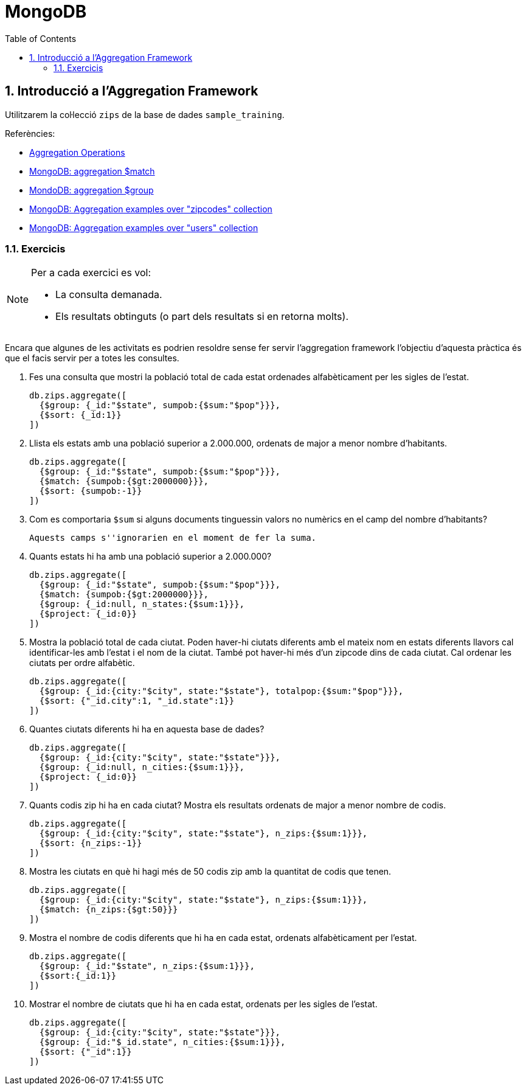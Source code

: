 = MongoDB
:doctype: article
:encoding: utf-8
:lang: ca
:toc: left
:toclevels: 3
:numbered:
:ascii-ids:

<<<

== Introducció a l'Aggregation Framework

Utilitzarem la col·lecció `zips` de la base de dades `sample_training`.

Referències:

- link:https://www.mongodb.com/docs/manual/aggregation/[Aggregation Operations]
- link:https://www.mongodb.com/docs/manual/reference/operator/aggregation/match/[MongoDB: aggregation $match]
- link:https://www.mongodb.com/docs/manual/reference/operator/aggregation/group/#pipe._S_group[MondoDB: aggregation $group]
- link:https://www.mongodb.com/docs/manual/tutorial/aggregation-zip-code-data-set/[MongoDB: Aggregation examples over "zipcodes" collection]
- link:https://www.mongodb.com/docs/manual/tutorial/aggregation-with-user-preference-data/[MongoDB: Aggregation examples over "users" collection]

=== Exercicis

[NOTE]
====
Per a cada exercici es vol:

- La consulta demanada.
- Els resultats obtinguts (o part dels resultats si en retorna molts).
====

Encara que algunes de les activitats es podrien resoldre sense fer servir l'aggregation framework l'objectiu d'aquesta pràctica és que el facis servir per a totes les consultes.

1. Fes una consulta que mostri la població total de cada estat ordenades alfabèticament per les sigles de l'estat.
+
[source,js]
----
db.zips.aggregate([
  {$group: {_id:"$state", sumpob:{$sum:"$pop"}}},
  {$sort: {_id:1}}
])
----

2. Llista els estats amb una població superior a 2.000.000, ordenats de major a menor nombre d'habitants.
+
[source,js]
----
db.zips.aggregate([
  {$group: {_id:"$state", sumpob:{$sum:"$pop"}}},
  {$match: {sumpob:{$gt:2000000}}},
  {$sort: {sumpob:-1}}
])
----

3. Com es comportaria `$sum` si alguns documents tinguessin valors no numèrics en el camp del nombre d'habitants?
+
[source,js]
----
Aquests camps s''ignorarien en el moment de fer la suma.
----

4. Quants estats hi ha amb una població superior a 2.000.000?
+
[source,js]
----
db.zips.aggregate([
  {$group: {_id:"$state", sumpob:{$sum:"$pop"}}},
  {$match: {sumpob:{$gt:2000000}}},
  {$group: {_id:null, n_states:{$sum:1}}},
  {$project: {_id:0}}
])
----

5. Mostra la població total de cada ciutat. Poden haver-hi ciutats diferents amb el mateix nom en estats diferents llavors cal identificar-les amb l'estat i el nom de la ciutat. També pot haver-hi més d'un zipcode dins de cada ciutat. Cal ordenar les ciutats per ordre alfabètic.
+
[source,js]
----
db.zips.aggregate([
  {$group: {_id:{city:"$city", state:"$state"}, totalpop:{$sum:"$pop"}}},
  {$sort: {"_id.city":1, "_id.state":1}}
])
----

6. Quantes ciutats diferents hi ha en aquesta base de dades?
+
[source,js]
----
db.zips.aggregate([
  {$group: {_id:{city:"$city", state:"$state"}}},
  {$group: {_id:null, n_cities:{$sum:1}}},
  {$project: {_id:0}}
])
----

7. Quants codis zip hi ha en cada ciutat? Mostra els resultats ordenats de major a menor nombre de codis.
+
[source,js]
----
db.zips.aggregate([
  {$group: {_id:{city:"$city", state:"$state"}, n_zips:{$sum:1}}},
  {$sort: {n_zips:-1}}
])
----

8. Mostra les ciutats en què hi hagi més de 50 codis zip amb la quantitat de codis que tenen.
+
[source,js]
----
db.zips.aggregate([
  {$group: {_id:{city:"$city", state:"$state"}, n_zips:{$sum:1}}},
  {$match: {n_zips:{$gt:50}}}
])
----

9. Mostra el nombre de codis diferents que hi ha en cada estat, ordenats alfabèticament per l'estat.
+
[source,js]
----
db.zips.aggregate([
  {$group: {_id:"$state", n_zips:{$sum:1}}},
  {$sort:{_id:1}}
])
----

10. Mostrar el nombre de ciutats que hi ha en cada estat, ordenats per les sigles de l'estat.
+
[source,js]
----
db.zips.aggregate([
  {$group: {_id:{city:"$city", state:"$state"}}},
  {$group: {_id:"$_id.state", n_cities:{$sum:1}}},
  {$sort: {"_id":1}}
])
----
